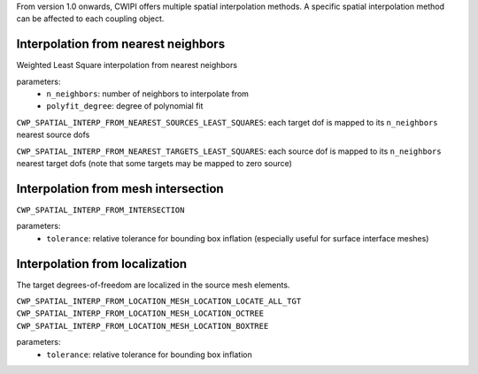 .. _spatial_interp:


From version 1.0 onwards, CWIPI offers multiple spatial interpolation methods.
A specific spatial interpolation method can be affected to each coupling object.

Interpolation from nearest neighbors
------------------------------------

Weighted Least Square interpolation from nearest neighbors

parameters:
  - ``n_neighbors``: number of neighbors to interpolate from
  - ``polyfit_degree``: degree of polynomial fit

``CWP_SPATIAL_INTERP_FROM_NEAREST_SOURCES_LEAST_SQUARES``: each target dof is mapped to its ``n_neighbors`` nearest source dofs

``CWP_SPATIAL_INTERP_FROM_NEAREST_TARGETS_LEAST_SQUARES``: each source dof is mapped to its ``n_neighbors`` nearest target dofs (note that some targets may be mapped to zero source)



Interpolation from mesh intersection
------------------------------------

.. .. math::
..    (a + b)^2  &=  (a + b)(a + b) \\
..               &=  a^2 + 2ab + b^2

``CWP_SPATIAL_INTERP_FROM_INTERSECTION``

parameters:
  - ``tolerance``: relative tolerance for bounding box inflation (especially useful for surface interface meshes)

Interpolation from localization
-------------------------------

The target degrees-of-freedom are localized in the source mesh elements.

``CWP_SPATIAL_INTERP_FROM_LOCATION_MESH_LOCATION_LOCATE_ALL_TGT``
``CWP_SPATIAL_INTERP_FROM_LOCATION_MESH_LOCATION_OCTREE``
``CWP_SPATIAL_INTERP_FROM_LOCATION_MESH_LOCATION_BOXTREE``

parameters:
  - ``tolerance``: relative tolerance for bounding box inflation
